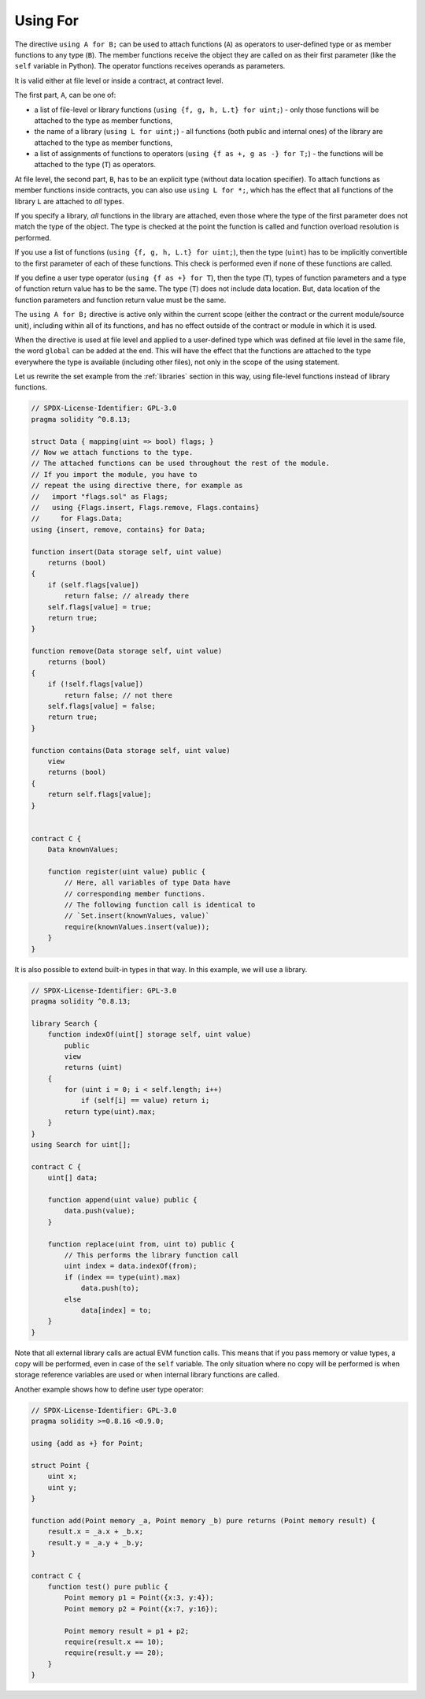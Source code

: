 .. index:: ! using for, library

.. _using-for:

*********
Using For
*********

The directive ``using A for B;`` can be used to attach functions (``A``)
as operators to user-defined type or as member functions to any type (``B``).
The member functions receive the object they are called on as their first
parameter (like the ``self`` variable in Python). The operator functions
receives operands as parameters.

It is valid either at file level or inside a contract,
at contract level.

The first part, ``A``, can be one of:

- a list of file-level or library functions (``using {f, g, h, L.t} for uint;``) -
  only those functions will be attached to the type as member functions,
- the name of a library (``using L for uint;``) -
  all functions (both public and internal ones) of the library are attached to the type
  as member functions,
- a list of assignments of functions to operators (``using {f as +, g as -} for T;``) -
  the functions will be attached to the type (``T``) as operators.

At file level, the second part, ``B``, has to be an explicit type (without data location specifier).
To attach functions as member functions inside contracts, you can also use ``using L for *;``, which
has the effect that all functions of the library ``L`` are attached to *all* types.

If you specify a library, *all* functions in the library are attached,
even those where the type of the first parameter does not
match the type of the object. The type is checked at the
point the function is called and function overload
resolution is performed.

If you use a list of functions (``using {f, g, h, L.t} for uint;``),
then the type (``uint``) has to be implicitly convertible to the
first parameter of each of these functions. This check is
performed even if none of these functions are called.

If you define a user type operator (``using {f as +} for T``), then
the type (``T``), types of function parameters and a type of function return value
has to be the same. The type (``T``) does not include data location.
But, data location of the function parameters and function return value must be
the same.

The ``using A for B;`` directive is active only within the current
scope (either the contract or the current module/source unit),
including within all of its functions, and has no effect
outside of the contract or module in which it is used.

When the directive is used at file level and applied to a
user-defined type which was defined at file level in the same file,
the word ``global`` can be added at the end. This will have the
effect that the functions are attached to the type everywhere
the type is available (including other files), not only in the
scope of the using statement.

Let us rewrite the set example from the
:ref:`libraries` section in this way, using file-level functions
instead of library functions.

.. code-block:: solidity

    // SPDX-License-Identifier: GPL-3.0
    pragma solidity ^0.8.13;

    struct Data { mapping(uint => bool) flags; }
    // Now we attach functions to the type.
    // The attached functions can be used throughout the rest of the module.
    // If you import the module, you have to
    // repeat the using directive there, for example as
    //   import "flags.sol" as Flags;
    //   using {Flags.insert, Flags.remove, Flags.contains}
    //     for Flags.Data;
    using {insert, remove, contains} for Data;

    function insert(Data storage self, uint value)
        returns (bool)
    {
        if (self.flags[value])
            return false; // already there
        self.flags[value] = true;
        return true;
    }

    function remove(Data storage self, uint value)
        returns (bool)
    {
        if (!self.flags[value])
            return false; // not there
        self.flags[value] = false;
        return true;
    }

    function contains(Data storage self, uint value)
        view
        returns (bool)
    {
        return self.flags[value];
    }


    contract C {
        Data knownValues;

        function register(uint value) public {
            // Here, all variables of type Data have
            // corresponding member functions.
            // The following function call is identical to
            // `Set.insert(knownValues, value)`
            require(knownValues.insert(value));
        }
    }

It is also possible to extend built-in types in that way.
In this example, we will use a library.

.. code-block:: solidity

    // SPDX-License-Identifier: GPL-3.0
    pragma solidity ^0.8.13;

    library Search {
        function indexOf(uint[] storage self, uint value)
            public
            view
            returns (uint)
        {
            for (uint i = 0; i < self.length; i++)
                if (self[i] == value) return i;
            return type(uint).max;
        }
    }
    using Search for uint[];

    contract C {
        uint[] data;

        function append(uint value) public {
            data.push(value);
        }

        function replace(uint from, uint to) public {
            // This performs the library function call
            uint index = data.indexOf(from);
            if (index == type(uint).max)
                data.push(to);
            else
                data[index] = to;
        }
    }

Note that all external library calls are actual EVM function calls. This means that
if you pass memory or value types, a copy will be performed, even in case of the
``self`` variable. The only situation where no copy will be performed
is when storage reference variables are used or when internal library
functions are called.

Another example shows how to define user type operator:

.. code-block:: solidity

    // SPDX-License-Identifier: GPL-3.0
    pragma solidity >=0.8.16 <0.9.0;

    using {add as +} for Point;

    struct Point {
        uint x;
        uint y;
    }

    function add(Point memory _a, Point memory _b) pure returns (Point memory result) {
        result.x = _a.x + _b.x;
        result.y = _a.y + _b.y;
    }

    contract C {
        function test() pure public {
            Point memory p1 = Point({x:3, y:4});
            Point memory p2 = Point({x:7, y:16});

            Point memory result = p1 + p2;
            require(result.x == 10);
            require(result.y == 20);
        }
    }
